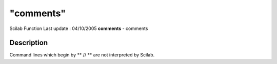 ====
"comments"
====

Scilab Function Last update : 04/10/2005
**comments** - comments



Description
~~~~~~~~~~~

Command lines which begin by ** // ** are not interpreted by Scilab.



